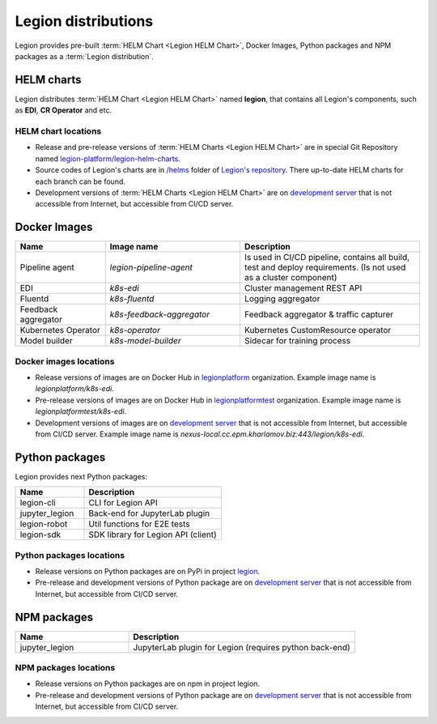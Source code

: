 =====
Legion distributions
=====

Legion provides pre-built :term:`HELM Chart <Legion HELM Chart>`, Docker Images, Python packages and NPM packages as a :term:`Legion distribution`.

HELM charts
----
Legion distributes :term:`HELM Chart <Legion HELM Chart>` named **legion**, that contains all Legion's components, such as **EDI**, **CR Operator** and etc.

HELM chart locations
~~~~~

- Release and pre-release versions of :term:`HELM Charts <Legion HELM Chart>` are in special Git Repository named `legion-platform/legion-helm-charts <https://github.com/legion-platform/legion-helm-charts>`_.

- Source codes of Legion's charts are in `/helms <https://github.com/legion-platform/legion/tree/develop/helms>`_ folder of `Legion's repository <https://github.com/legion-platform/legion>`_. There up-to-date HELM charts for each branch can be found.

- Development versions of :term:`HELM Charts <Legion HELM Chart>` are on `development server <https://nexus.cc.epm.kharlamov.biz/repository/helm-main/>`_ that is not accessible from Internet, but accessible from CI/CD server.

Docker Images
------

.. csv-table::
   :header: "Name", "Image name", "Description"
   :widths: 20, 30, 40

   "Pipeline agent", "`legion-pipeline-agent`", "Is used in CI/CD pipeline, contains all build, test and deploy requirements. (Is not used as a cluster component)"
   "EDI", "`k8s-edi`", "Cluster management REST API"
   "Fluentd", "`k8s-fluentd`", "Logging aggregator"
   "Feedback aggregator", "`k8s-feedback-aggregator`", "Feedback aggregator & traffic capturer"
   "Kubernetes Operator", "`k8s-operator`", "Kubernetes CustomResource operator"
   "Model builder", "`k8s-model-builder`", "Sidecar for training process"


.. todo::

   Update model builder & training images due to changes in packaging & training


Docker images locations
~~~~~

- Release versions of images are on Docker Hub in `legionplatform <https://hub.docker.com/u/legionplatform>`_ organization. Example image name is `legionplatform/k8s-edi`.

- Pre-release versions of images are on Docker Hub in `legionplatformtest <https://hub.docker.com/u/legionplatformtest>`_ organization. Example image name is `legionplatformtest/k8s-edi`.

- Development versions of images are on `development server <nexus.cc.epm.kharlamov.biz:443/legion>`_ that is not accessible from Internet, but accessible from CI/CD server. Example image name is `nexus-local.cc.epm.kharlamov.biz:443/legion/k8s-edi`.

Python packages
-----
Legion provides next Python packages:

.. csv-table::
   :header: "Name", "Description"
   :widths: 20, 40

   "legion-cli", "CLI for Legion API"
   "jupyter_legion", "Back-end for JupyterLab plugin"
   "legion-robot", "Util functions for E2E tests"
   "legion-sdk", "SDK library for Legion API (client)"


Python packages locations
~~~~~

- Release versions on Python packages are on PyPi in project `legion <https://pypi.org/project/legion/>`_.

- Pre-release and development versions of Python package are on `development server <https://nexus.cc.epm.kharlamov.biz/repository/pypi-proxy/>`_ that is not accessible from Internet, but accessible from CI/CD server.

.. todo::

   Update Python package locations


NPM packages
-----

.. csv-table::
   :header: "Name", "Description"
   :widths: 20, 40

   "jupyter_legion", "JupyterLab plugin for Legion (requires python back-end)"

NPM packages locations
~~~~~~

- Release versions on Python packages are on npm in project legion.

- Pre-release and development versions of Python package are on `development server <https://nexus.cc.epm.kharlamov.biz/repository/>`_ that is not accessible from Internet, but accessible from CI/CD server.


.. todo::

   Add NPM packages locations
